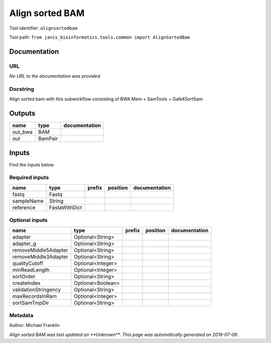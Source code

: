 
Align sorted BAM
=================================
Tool identifier: ``alignsortedbam``

Tool path: ``from janis_bioinformatics.tools.common import AlignSortedBam``

Documentation
-------------


URL
******
*No URL to the documentation was provided*

Docstring
*********
Align sorted bam with this subworkflow consisting of BWA Mem + SamTools + Gatk4SortSam

Outputs
-------
=======  =======  ===============
name     type     documentation
=======  =======  ===============
out_bwa  BAM
out      BamPair
=======  =======  ===============

Inputs
------
Find the inputs below

Required inputs
***************

==========  =============  ========  ==========  ===============
name        type           prefix    position    documentation
==========  =============  ========  ==========  ===============
fastq       Fastq
sampleName  String
reference   FastaWithDict
==========  =============  ========  ==========  ===============

Optional inputs
***************

====================  =================  ========  ==========  ===============
name                  type               prefix    position    documentation
====================  =================  ========  ==========  ===============
adapter               Optional<String>
adapter_g             Optional<String>
removeMiddle5Adapter  Optional<String>
removeMiddle3Adapter  Optional<String>
qualityCutoff         Optional<Integer>
minReadLength         Optional<Integer>
sortOrder             Optional<String>
createIndex           Optional<Boolean>
validationStringency  Optional<String>
maxRecordsInRam       Optional<Integer>
sortSamTmpDir         Optional<String>
====================  =================  ========  ==========  ===============


Metadata
********

Author: Michael Franklin


*Align sorted BAM was last updated on **Unknown***.
*This page was automatically generated on 2019-07-09*.
